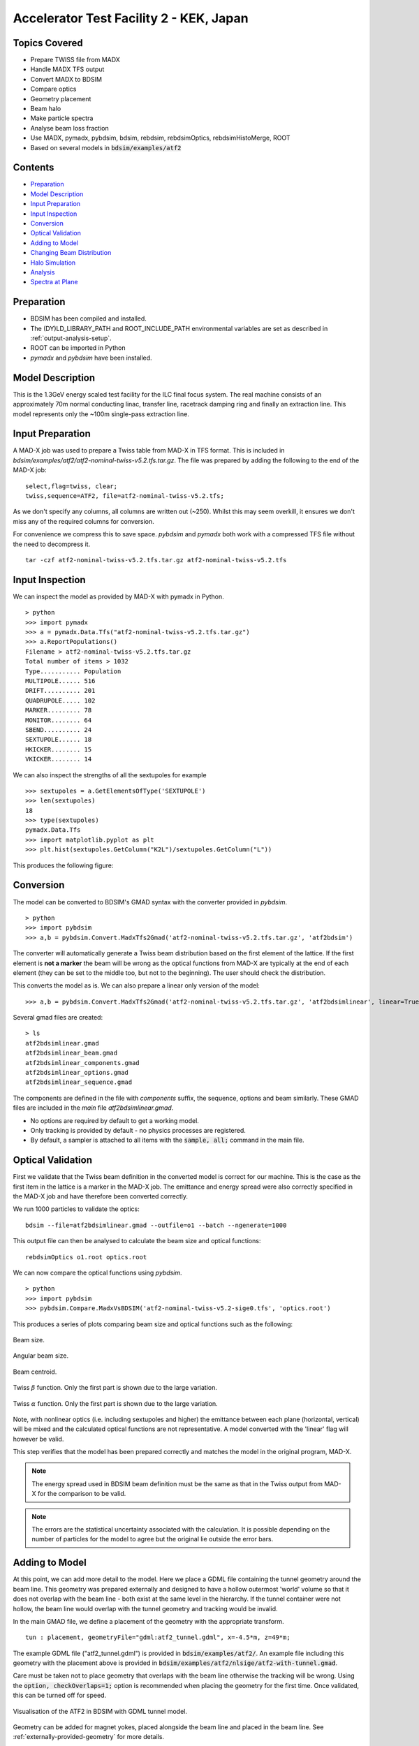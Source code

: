 Accelerator Test Facility 2 - KEK, Japan
========================================

Topics Covered
--------------

* Prepare TWISS file from MADX
* Handle MADX TFS output
* Convert MADX to BDSIM
* Compare optics
* Geometry placement
* Beam halo
* Make particle spectra
* Analyse beam loss fraction
* Use MADX, pymadx, pybdsim, bdsim, rebdsim, rebdsimOptics, rebdsimHistoMerge, ROOT

* Based on several models in :code:`bdsim/examples/atf2`

Contents
--------

* `Preparation`_
* `Model Description`_
* `Input Preparation`_
* `Input Inspection`_
* `Conversion`_
* `Optical Validation`_
* `Adding to Model`_
* `Changing Beam Distribution`_
* `Halo Simulation`_
* `Analysis`_
* `Spectra at Plane`_

  
Preparation
-----------

* BDSIM has been compiled and installed.
* The (DY)LD_LIBRARY_PATH and ROOT_INCLUDE_PATH environmental variables are set as
  described in :ref:`output-analysis-setup`.
* ROOT can be imported in Python
* `pymadx` and `pybdsim` have been installed.

Model Description
-----------------

This is the 1.3GeV energy scaled test facility for the ILC final focus system.
The real machine consists of an approximately 70m normal conducting linac,
transfer line, racetrack damping ring and finally an extraction line. This
model represents only the ~100m single-pass extraction line.

Input Preparation
-----------------

A MAD-X job was used to prepare a Twiss table from MAD-X in TFS format. This is included in
`bdsim/examples/atf2/atf2-nominal-twiss-v5.2.tfs.tar.gz`. The file was prepared by adding
the following to the end of the MAD-X job::

  select,flag=twiss, clear;
  twiss,sequence=ATF2, file=atf2-nominal-twiss-v5.2.tfs;

As we don't specify any columns, all columns are written out (~250). Whilst this may seem
overkill, it ensures we don't miss any of the required columns for conversion.

For convenience we compress this to save space. `pybdsim` and `pymadx` both work
with a compressed TFS file without the need to decompress it. ::

  tar -czf atf2-nominal-twiss-v5.2.tfs.tar.gz atf2-nominal-twiss-v5.2.tfs

Input Inspection
----------------

We can inspect the model as provided by MAD-X with pymadx in Python. ::

  > python
  >>> import pymadx
  >>> a = pymadx.Data.Tfs("atf2-nominal-twiss-v5.2.tfs.tar.gz")
  >>> a.ReportPopulations()
  Filename > atf2-nominal-twiss-v5.2.tfs.tar.gz
  Total number of items > 1032
  Type........... Population
  MULTIPOLE...... 516
  DRIFT.......... 201
  QUADRUPOLE..... 102
  MARKER......... 78
  MONITOR........ 64
  SBEND.......... 24
  SEXTUPOLE...... 18
  HKICKER........ 15
  VKICKER........ 14

We can also inspect the strengths of all the sextupoles for example ::

  >>> sextupoles = a.GetElementsOfType('SEXTUPOLE')
  >>> len(sextupoles)
  18
  >>> type(sextupoles)
  pymadx.Data.Tfs
  >>> import matplotlib.pyplot as plt
  >>> plt.hist(sextupoles.GetColumn("K2L")/sextupoles.GetColumn("L"))

This produces the following figure:

.. figure:: figures/worked_example_atf2/sextupolek2.png
	    :width: 70%
	    :align: center

Conversion
----------

The model can be converted to BDSIM's GMAD syntax with the converter provided in `pybdsim`. ::

  > python
  >>> import pybdsim
  >>> a,b = pybdsim.Convert.MadxTfs2Gmad('atf2-nominal-twiss-v5.2.tfs.tar.gz', 'atf2bdsim')

The converter will automatically generate a Twiss beam distribution based on the first element
of the lattice. If the first element is **not a marker** the beam will be wrong as the optical
functions from MAD-X are typically at the end of each element (they can be set to the middle too,
but not to the beginning). The user should check the distribution.

This converts the model as is. We can also prepare a linear only version of the model::

  >>> a,b = pybdsim.Convert.MadxTfs2Gmad('atf2-nominal-twiss-v5.2.tfs.tar.gz', 'atf2bdsimlinear', linear=True)

Several gmad files are created::

  > ls
  atf2bdsimlinear.gmad
  atf2bdsimlinear_beam.gmad
  atf2bdsimlinear_components.gmad
  atf2bdsimlinear_options.gmad
  atf2bdsimlinear_sequence.gmad

The components are defined in the file with `components` suffix, the sequence, options and beam similarly.
These GMAD files are included in the *main* file `atf2bdsimlinear.gmad`.

* No options are required by default to get a working model.
* Only tracking is provided by default - no physics processes are registered.
* By default, a sampler is attached to all items with the :code:`sample, all;` command in the main file.
  

Optical Validation
------------------

First we validate that the Twiss beam definition in the converted model is correct for
our machine. This is the case as the first item in the lattice is a marker in the MAD-X
job. The emittance and energy spread were also correctly specified in the MAD-X job and
have therefore been converted correctly.

We run 1000 particles to validate the optics::

  bdsim --file=atf2bdsimlinear.gmad --outfile=o1 --batch --ngenerate=1000

This output file can then be analysed to calculate the beam size and optical functions::

  rebdsimOptics o1.root optics.root

We can now compare the optical functions using `pybdsim`. ::

  > python
  >>> import pybdsim
  >>> pybdsim.Compare.MadxVsBDSIM('atf2-nominal-twiss-v5.2-sige0.tfs', 'optics.root')

This produces a series of plots comparing beam size and optical functions such as the following:

.. figure:: figures/optics/sigma.pdf
	    :width: 100%
	    :align: center

	    Beam size.

.. figure:: figures/optics/sigmap.pdf
	    :width: 100%
	    :align: center

	    Angular beam size.
	    
.. figure:: figures/optics/mean.pdf
	    :width: 100%
	    :align: center

	    Beam centroid.

.. figure:: figures/optics/beta.pdf
	    :width: 100%
	    :align: center

	    Twiss :math:`\beta` function. Only the first part is shown due to the large variation.
	    
.. figure:: figures/optics/alpha.pdf
	    :width: 100%
	    :align: center

	    Twiss :math:`\alpha` function. Only the first part is shown due to the large variation.

Note, with nonlinear optics (i.e. including sextupoles and higher) the emittance between
each plane (horizontal, vertical) will be mixed and the calculated optical functions are
not representative. A model converted with the 'linear' flag will however be valid.

This step verifies that the model has been prepared correctly and matches the model
in the original program, MAD-X.

.. note:: The energy spread used in BDSIM beam definition must be the same as that in
	  the Twiss output from MAD-X for the comparison to be valid.

.. note:: The errors are the statistical uncertainty associated with the calculation. It
	  is possible depending on the number of particles for the model to agree but
	  the original lie outside the error bars.

Adding to Model
---------------

At this point, we can add more detail to the model. Here we place a GDML file containing
the tunnel geometry around the beam line. This geometry was prepared externally and
designed to have a hollow outermost 'world' volume so that it does not overlap with the
beam line - both exist at the same level in the hierarchy. If the tunnel container were not
hollow, the beam line would overlap with the tunnel geometry and tracking would be invalid.

In the main GMAD file, we define a placement of the geometry with the appropriate transform. ::

  tun : placement, geometryFile="gdml:atf2_tunnel.gdml", x=-4.5*m, z=49*m;

The example GDML file ("atf2_tunnel.gdml") is provided in :code:`bdsim/examples/atf2/`. An example
file including this geometry with the placement above is provided in
:code:`bdsim/examples/atf2/nlsige/atf2-with-tunnel.gmad`.

Care must be taken not to place geometry that overlaps with the beam line otherwise the tracking
will be wrong. Using the :code:`option, checkOverlaps=1;` option is recommended when placing the
geometry for the first time. Once validated, this can be turned off for speed.

.. figure:: figures/worked_example_atf2/atf2-with-tunnel.png
	    :width: 100%
	    :align: center

	    Visualisation of the ATF2 in BDSIM with GDML tunnel model.

Geometry can be added for magnet yokes, placed alongside the beam line and placed
in the beam line. See :ref:`externally-provided-geometry` for more details.

Custom field maps could also be added to the yokes of particular magnets. A general field map
for quadrupoles could also be added for example and auto-scaling used to scale the field map
for each quadrupole it's attached to. See :ref:`field-maps` for more details.

One simple change is to specify a default aperture for all components. ::

  option, aper1=1.5*cm,
          beampipeThickness=1*mm;

The typical beam pipe width of the ATF2 is 30mm and the thickness ~1.5mm.

Changing Beam Distribution
--------------------------

As the model stands, it is not very interesting. The default aperture of 5cm is much bigger
than the typical sigma of the beam, which from the optics plots above can seen to be of order
1mm. To experience even a few hits, would require billions of events to be simulated, which is
of course not very efficient. We therefore specify a **halo** distribution of particles that
are likely to hit the aperture. The halo distribution is described in :ref:`beam-distributions`
and specifically in :ref:`beam-halo-distribution`. We define a halo distribution according
to the normal Twiss parameters at the start of the lattice but with a much greater sigma.

Even if a Gaussian distribution is ultimately required, a common technique is
to generate a uniform distribution of particles and then weight the events in analysis
according to the Gaussian.

Here is an example halo distribution ::

  beam,	alfx=1.108024744, 
	alfy=-1.907222942, 
	betx=6.848560987*m, 
	bety=2.935758992*m, 
	distrType="halo", 
	emitx=2e-09*m, 
	emity=1.195785323e-11*m, 
	energy=1.282*GeV, 
	particle="e-", 
	sigmaE=0.0008,
	haloNSigmaXInner      = 30,
	haloNSigmaXOuter      = 80,
        haloNSigmaYInner      = 100,
        haloNSigmaYOuter      = 500,
        haloPSWeightParameter = 1,
        haloPSWeightFunction  = "oneoverr";

To validate this distribution and visualise it, we can generate only the particles without
performing the full simulation. We execute BDSIM with the :code:`--generatePrimariesOnly`
option. As the generation is very quick, we can afford to generate a large number of particles.
Here 10000 were generated in approximately 10s. ::

  bdsim --file=atf2-halo.gmad --generatePrimariesOnly --outfile=haloprimaries --batch --ngenerate=10000

We can then load and visualise the data using `pybdsim`. This is shown using a convenience function
for the primary particle distribution::

  > python
  >>> import pybdsim
  >>> pybdsim.Plot.PrimaryPhaseSpace('haloprimaries.root')

This produces the following figures. The user of course can create their own plots by loading the data.

.. figure:: figures/worked_example_atf2/atf2-halo1.png
	    :width: 100%
	    :align: center

.. figure:: figures/worked_example_atf2/atf2-halo2.png
	    :width: 100%
	    :align: center

The raw data can be loaded from any sampler manually::

  > python
  >>> import pybdsim
  >>> d = pybdsim.Data.Load("haloprimaries.root")
  >>> psd = pybdsim.Data.PhaseSpaceData(d)
  >>> allData = pybdsim.Data.SamplerData(d,0)

The "phase space data" is only the data required to make the above plots. The "sampler data" is all the data
including weights, PDG ID, track ID etc.

The object "psd" here contains a member dictionary called "data" that has a numpy array for each
key inside it. ::

  >>> psd.data.keys()
  ['energy', 'T', 'yp', 'y', 'x', 'xp', 'z', 'zp']
  >>> x = psd.data['x']

		    
Halo Simulation
---------------

As the model stands, no physics processes are registered so any particles
hitting the machine will not interact with the matter and pass straight through. This
is useful for efficient tracking and optical validation but not useful for a physics study.
We therefore specify a physics list. For a 1.3GeV electron, the basic electromagnetic
physics list from Geant4 as well as the decay physics and some muon specific processes
are useful. The full set of physics lists are described in :ref:`physics-processes`. ::

  option, physicsList="em decay muon";

By default, samplers are attached to everything. Whilst suitable for optical comparison
this produces a huge amount of data for a physics study. We turn this off by commenting
it out with an exclamation mark. ::

  !sample, all;

We have now specified the halo distribution as described above, a default aperture and
physics processes. One final step is to turn off sensitivity to the tunnel geometry as
this is not required. ::

  tun : placement, geometryFile="gdml:../atf2_tunnel.gdml", x=-4.5*m, z=49*m, sensitive=0;

The input gmad file prepared is supplied in :code:`bdsim/examples/atf2/nlsige/atf2-halo.gmad`.

We first run a small sample to gauge the length of the simulation and that the results
are very roughly what we expect or want to see (before running a large number of particles). ::

  > bdsim --file=atf2-halo.gmad --outfile=t1 --batch --ngenerate=100

This took approximately 10s to simulate and produced an output file "t1.root". We perform
a very quick and simple analysis now to investigate what happened in the simulation.


Analysis
--------

The first simple analysis step is make a histogram of the mean energy deposition per event.
BDSIM by default records a histogram of energy deposition per event. One could run the
analysis tool `rebdsim` with an input *analysisConfig.txt* specifying histograms. This would
also merge (take the average of) the pre-made per event histograms. A utility is provided for
merging only the histograms. ::

  > rebdsimHistoMerge t1.root t1_ana.root

This loops over all events in the file and combines the per event histograms and writes them
to a file called "t1_ana.root" here. To inspect this file, we load it in ROOT and browse it
using a *TBrowser*. ::

  > root -l t1_ana.root
  > $> TBrowser tb;

This produces the following browser. We double click on the "t1_ana.root" file and then the
folders inside. There is a folder for each Tree in the output and then per entry simple and
merged histograms. We look inside and double click on the histogram to view it.

.. figure:: figures/worked_example_atf2/atf2-tbrowser.png
	    :width: 100%
	    :align: center

	    TBrowser in ROOT showing file structure from `rebdsim` / `rebdsimHistoMerge`.

The energy deposition is in GeV / event. The horizontal axis is the curvilinear S coordinate in
metres. The default binning is 1m and can be controlled with the option
:code:`option, elossHistoBinWidth=1*m;`.

As the level of energy deposition varies by many orders of magnitude, it is useful to
view the histogram on a logarithmic scale. By right-clicking in the TBrowser close to the
axis, the option "SetLogy" can be used.

.. figure:: figures/worked_example_atf2/atf2-tbrowser-setlog.png
	    :width: 100%
	    :align: center

	    Setting log y axis in ROOT.

.. figure:: figures/worked_example_atf2/atf2-tbrowser-log.png
	    :width: 100%
	    :align: center

	    Energy deposition for 100 events from halo simulation.

We can then repeat this simulation and simple analysis for a greater number of primary particles. The
file :code:`examples/atf2/10khalo_ana.root` is included from the analysis of 10000 particles. The simulation
took 976s and produced a 178MB ROOT output file on the developer's computer.
	    
Spectra at Plane
----------------

To investigate the radiation at a plane at some point in the accelerator we can place a sampler
on an element of interest. Here, we place a sampler on "B5FFB", which is a dipole at the end of
the long straight section in the lattice. In reality, cherenkov detectors were placed after this
dipole in the past for detecting signal from experiments such as the laserwire experiment. The sampler
is added via the command::

  sample, range=B5FFB;

Sampler record the passage of any particle through them, even if it's backwards or the same particle
again. They are (by default) a 5m wide square plane that's 1pm thick.

A simple analysis is to make a 2D histogram of the particle flux and the energy weighted particle
flux at this plane. To do this we use the analysis tool `rebdsim`. This takes an input text file
defining histograms. The syntax is described in :ref:`analysis-preparing-analysis-config`. The
analysisConfig.txt used is provided in :code:`examples/atf2/analysisConfig.txt`.

::

   InputFilePath	    10k.root
   OutputFileName	    10khalo_ana.root
   # Object       treeName   Histogram Name         # Bins   Binning              Variable          Selection
   Histogram1D    Event.     XFlux                  {40}     {-2:2}               B5FFB.x           1
   Histogram1D    Event.     XFlux-Energy-Weighted  {40}     {-2:2}               B5FFB.x           B5FFB.energy
   Histogram1D    Event.     YFlux                  {40}     {-2:2}               B5FFB.y           1
   Histogram1D    Event.     YFlux-Energy-Weighted  {40}     {-2:2}               B5FFB.y           B5FFB.energy
   Histogram2D    Event.     XYFlux                 {20,20}  {-0.5:0.5,-0.5:0.5}  B5FFB.y:B5FFB.x   1
   Histogram2D    Event.     XYFlux-Energy-Weighted {20,20}  {-0.5:0.5,-0.5:0.5}  B5FFB.y:B5FFB.x   B5FFB.energy
   Histogram1D    Event.     XPhotons               {40}     {-2:2}               B5FFB.x           B5FFB.partID==22
   Histogram1D    Event.     XElectrons             {40}     {-2:2}               B5FFB.x           B5FFB.partID==11
   Histogram1D    Event.     XPositrons             {40}     {-2:2}               B5FFB.x           B5FFB.partID==-11

We can view the histograms as before, but we can also easily load them in Python and
make our own plots. ::

  > python
  >>> import pybdsim
  >>> d = pybdsim.Data.Load("10khalo_ana.root")
  >>> d. <tab>
  d.ConvertToPybdsimHistograms d.histograms1dpy             d.histograms3dpy             
  d.filename                   d.histograms2d               d.histogramspy               
  d.histograms                 d.histograms2dpy             d.ListOfDirectories          
  d.histograms1d               d.histograms3d               d.ListOfTrees    

The `pybdsim` data loader automatically extracts the root histograms into Python dictionaries
called "histogramsXd" where "X" is the number of dimensions. All exist in "histograms". These
are also automatically converted to numpy arrays and held in classes provided by `pybdsim` in
the same members suffixed with "py" such as "d.histograms1dpy". Calling these dictionaries
shows the name of the histogram that is the full path inside the file. ::

  {'Event/MergedHistograms/ElossHisto': <ROOT.TH1D object ("ElossHisto") at 0x7f83a0cfba20>,
  'Event/MergedHistograms/ElossPEHisto': <ROOT.TH1D object ("ElossPEHisto") at 0x7f83a1970000>,
  'Event/MergedHistograms/PhitsHisto': <ROOT.TH1D object ("PhitsHisto") at 0x7f83a0cfa8e0>,
  'Event/MergedHistograms/PhitsPEHisto': <ROOT.TH1D object ("PhitsPEHisto") at 0x7f83a1a00640>,
  'Event/MergedHistograms/PlossHisto': <ROOT.TH1D object ("PlossHisto") at 0x7f83a0cfb310>,
  'Event/MergedHistograms/PlossPEHisto': <ROOT.TH1D object ("PlossPEHisto") at 0x7f83a1a00a30>,
  'Event/PerEntryHistograms/XElectrons': <ROOT.TH1D object ("XElectrons") at 0x7f83a0cd89b0>,
  'Event/PerEntryHistograms/XFlux': <ROOT.TH1D object ("XFlux") at 0x7f83a0c94300>,
  'Event/PerEntryHistograms/XFlux-Energy-Weighted': <ROOT.TH1D object ("XFlux-Energy-Weighted") at 0x7f83a0cd70f0>,
  'Event/PerEntryHistograms/XPhotons': <ROOT.TH1D object ("XPhotons") at 0x7f83a0cd8320>,
  'Event/PerEntryHistograms/XPositrons': <ROOT.TH1D object ("XPositrons") at 0x7f83a0cd95a0>,
  'Event/PerEntryHistograms/XYFlux': <ROOT.TH2D object ("XYFlux") at 0x7f839c5ef200>,
  'Event/PerEntryHistograms/XYFlux-Energy-Weighted': <ROOT.TH2D object ("XYFlux-Energy-Weighted") at 0x7f839c5eb000>,
  'Event/PerEntryHistograms/YFlux': <ROOT.TH1D object ("YFlux") at 0x7f83a0cd74e0>,
  'Event/PerEntryHistograms/YFlux-Energy-Weighted': <ROOT.TH1D object ("YFlux-Energy-Weighted") at 0x7f83a0cd7de0>}

The Python versions can be easily plotted using `pybdsim`. ::

  >>> pybdsim.Plot.Histogram1D(d.histograms1dpy['Event/PerEntryHistograms/XElectrons'])
  >>> pybdsim.Plot.Histogram2D(d.histograms2dpy['Event/PerEntryHistograms/XYFlux'])

These produce the following figures.

.. figure:: figures/worked_example_atf2/atf2-1d-example-plot.pdf
	    :width: 100%
	    :align: center

.. figure:: figures/worked_example_atf2/atf2-2d-example-plot.pdf
	    :width: 60%
	    :align: center

We leave it to the user to create the plots they desire. However, the primary particle impact, loss
and associated energy deposition is a useful standard plot that is provided in `pybdsim`. The optional
survey arguments allow a machine diagram to be added on top of the plot. ::

  >>> pybdsim.Plot.LossAndEnergyDeposition('10khalo_ana.root', tfssurvey='../atf2-nominal-twiss-v5.2.tfs.tar.gz')

.. figure:: figures/worked_example_atf2/atf2-losses.pdf
	    :width: 100%
	    :align: center

	    Primary particle impact points, losses and energy deposition from the simulation.


Just the energy deposition can be plotted. ::

  >>> pybdsim.Plot.EnergyDeposition('10khalo_ana.root', tfssurvey='../atf2-nominal-twiss-v5.2.tfs.tar.gz')

.. figure:: figures/worked_example_atf2/atf2-energy-deposition.pdf
	    :width: 100%
	    :align: center

	    Primary particle impact points, losses and energy deposition from the simulation.
